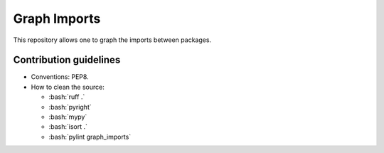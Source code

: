 =============
Graph Imports
=============

.. role:: bash(code)
    :language: bash

.. role:: python(code)
   :language: python

This repository allows one to graph the imports between packages.

-----------------------
Contribution guidelines
-----------------------

- Conventions: PEP8.

- How to clean the source:

  - :bash:`ruff .`
  - :bash:`pyright`
  - :bash:`mypy`
  - :bash:`isort .`
  - :bash:`pylint graph_imports`
